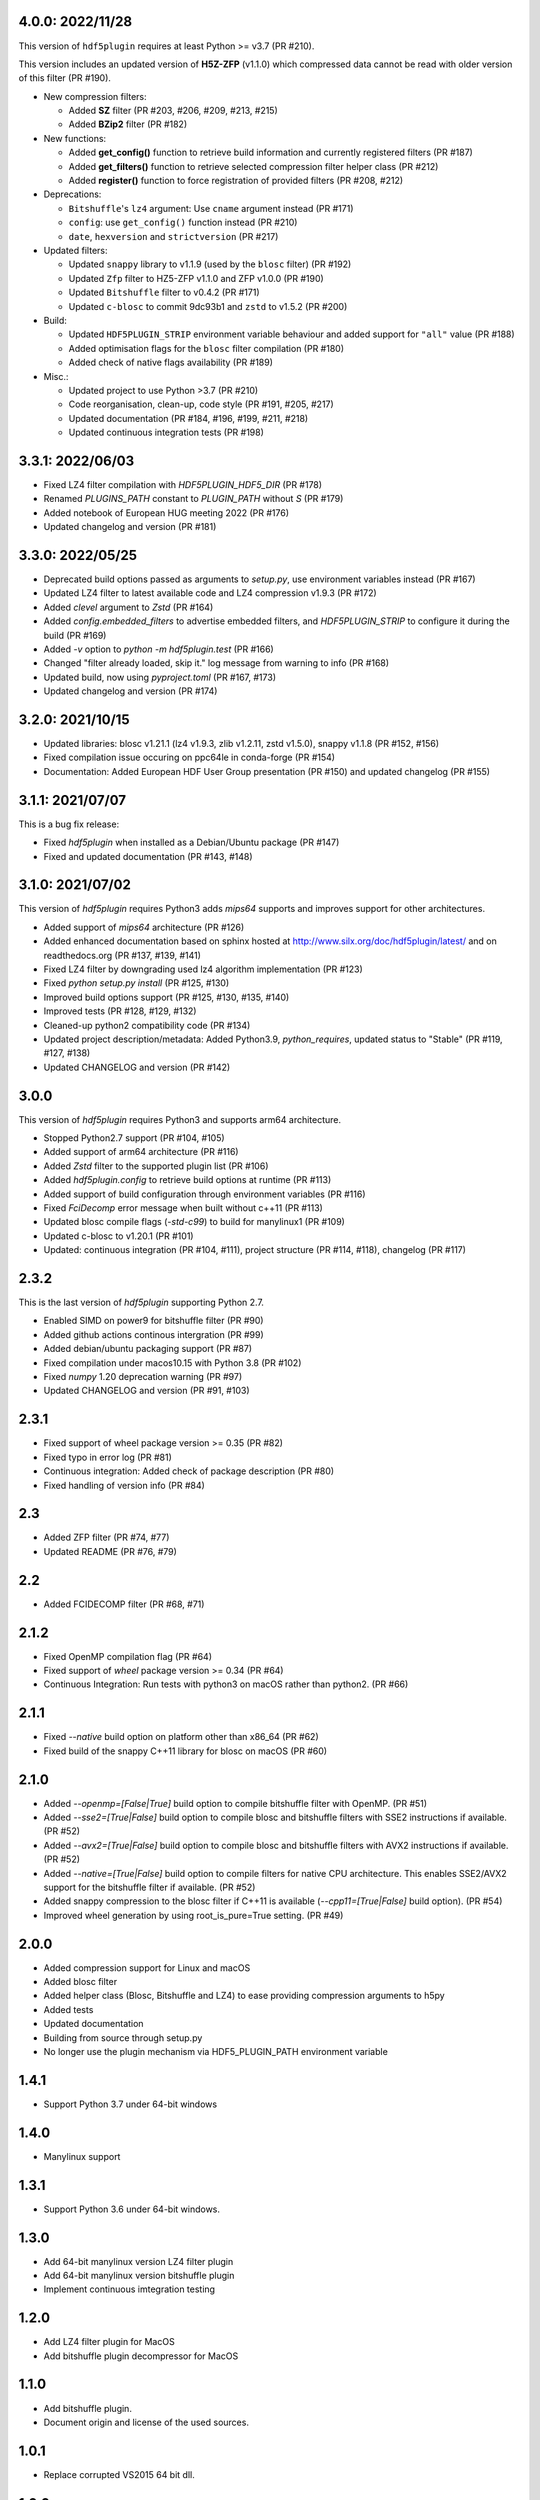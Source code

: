 4.0.0: 2022/11/28
-----------------

This version of ``hdf5plugin`` requires at least Python >= v3.7 (PR #210).

This version includes an updated version of **H5Z-ZFP** (v1.1.0) which compressed data cannot be read with older version of this filter (PR #190).

- New compression filters:

  * Added **SZ** filter (PR #203, #206, #209, #213, #215)
  * Added **BZip2** filter (PR #182)

- New functions:

  * Added **get_config()** function to retrieve build information and currently registered filters (PR #187)
  * Added **get_filters()** function to retrieve selected compression filter helper class (PR #212)
  * Added **register()** function to force registration of provided filters (PR #208, #212)

- Deprecations:

  * ``Bitshuffle``'s ``lz4`` argument: Use ``cname`` argument instead (PR #171)
  * ``config``: use ``get_config()`` function instead (PR #210)
  * ``date``, ``hexversion`` and ``strictversion`` (PR #217)

- Updated filters:

  * Updated ``snappy`` library to v1.1.9 (used by the ``blosc`` filter) (PR #192)
  * Updated ``Zfp`` filter to HZ5-ZFP v1.1.0 and ZFP v1.0.0 (PR #190)
  * Updated ``Bitshuffle`` filter to v0.4.2 (PR #171)
  * Updated ``c-blosc`` to commit 9dc93b1 and ``zstd`` to v1.5.2 (PR #200)

- Build:

  * Updated ``HDF5PLUGIN_STRIP`` environment variable behaviour and added support for ``"all"`` value (PR #188)
  * Added optimisation flags for the ``blosc`` filter compilation (PR #180)
  * Added check of native flags availability (PR #189)

- Misc.:

  * Updated project to use Python >3.7 (PR #210)
  * Code reorganisation, clean-up, code style (PR #191, #205, #217)
  * Updated documentation (PR #184, #196, #199, #211, #218)
  * Updated continuous integration tests (PR #198)

3.3.1: 2022/06/03
-----------------

- Fixed LZ4 filter compilation with `HDF5PLUGIN_HDF5_DIR` (PR #178)
- Renamed `PLUGINS_PATH` constant to `PLUGIN_PATH` without `S` (PR #179)
- Added notebook of European HUG meeting 2022 (PR #176)
- Updated changelog and version (PR #181)

3.3.0: 2022/05/25
-----------------

- Deprecated build options passed as arguments to `setup.py`, use environment variables instead (PR #167)
- Updated LZ4 filter to latest available code and LZ4 compression v1.9.3 (PR #172)
- Added `clevel` argument to `Zstd` (PR #164)
- Added `config.embedded_filters` to advertise embedded filters, and `HDF5PLUGIN_STRIP` to configure it during the build (PR #169)
- Added `-v` option to `python -m hdf5plugin.test` (PR #166)
- Changed "filter already loaded, skip it." log message from warning to info (PR #168)
- Updated build, now using `pyproject.toml` (PR #167, #173)
- Updated changelog and version (PR #174)

3.2.0: 2021/10/15
-----------------

- Updated libraries: blosc v1.21.1 (lz4 v1.9.3, zlib v1.2.11, zstd v1.5.0), snappy v1.1.8 (PR #152, #156)
- Fixed compilation issue occuring on ppc64le in conda-forge (PR #154)
- Documentation: Added European HDF User Group presentation (PR #150) and updated changelog (PR #155)

3.1.1: 2021/07/07
-----------------

This is a bug fix release:

- Fixed `hdf5plugin` when installed as a Debian/Ubuntu package (PR #147)
- Fixed and updated documentation (PR #143, #148)

3.1.0: 2021/07/02
-----------------

This version of `hdf5plugin` requires Python3 adds `mips64` supports and improves support for other architectures.

- Added support of `mips64` architecture (PR #126)
- Added enhanced documentation based on sphinx hosted at http://www.silx.org/doc/hdf5plugin/latest/ and on readthedocs.org (PR #137, #139, #141)
- Fixed LZ4 filter by downgrading used lz4 algorithm implementation (PR #123)
- Fixed `python setup.py install` (PR #125, #130)
- Improved build options support (PR #125, #130, #135, #140)
- Improved tests (PR #128, #129, #132)
- Cleaned-up python2 compatibility code (PR #134)
- Updated project description/metadata: Added Python3.9, `python_requires`, updated status to "Stable" (PR #119, #127, #138)
- Updated CHANGELOG and version (PR #142)

3.0.0
-----

This version of `hdf5plugin` requires Python3 and supports arm64 architecture.

- Stopped Python2.7 support (PR #104, #105)
- Added support of arm64 architecture (PR #116)
- Added `Zstd` filter to the supported plugin list (PR #106)
- Added `hdf5plugin.config` to retrieve build options at runtime (PR #113)
- Added support of build configuration through environment variables (PR #116)
- Fixed `FciDecomp` error message when built without c++11 (PR #113)
- Updated blosc compile flags (`-std-c99`) to build for manylinux1 (PR #109)
- Updated c-blosc to v1.20.1 (PR #101)
- Updated: continuous integration (PR #104, #111), project structure (PR #114, #118), changelog (PR #117)

2.3.2
-----

This is the last version of `hdf5plugin` supporting Python 2.7.

- Enabled SIMD on power9 for bitshuffle filter (PR #90)
- Added github actions continous intergration (PR #99)
- Added debian/ubuntu packaging support (PR #87)
- Fixed compilation under macos10.15 with Python 3.8 (PR #102)
- Fixed `numpy` 1.20 deprecation warning (PR #97)
- Updated CHANGELOG and version (PR #91, #103)

2.3.1
-----

- Fixed support of wheel package version >= 0.35 (PR #82)
- Fixed typo in error log (PR #81)
- Continuous integration: Added check of package description (PR #80)
- Fixed handling of version info (PR #84)

2.3
---

- Added ZFP filter (PR #74, #77)
- Updated README (PR #76, #79)

2.2
---

- Added FCIDECOMP filter (PR #68, #71)

2.1.2
-----

- Fixed OpenMP compilation flag (PR #64)
- Fixed support of `wheel` package version >= 0.34 (PR #64)
- Continuous Integration: Run tests with python3 on macOS rather than python2. (PR #66)

2.1.1
-----

- Fixed `--native` build option on platform other than x86_64 (PR #62)
- Fixed build of the snappy C++11 library for blosc on macOS (PR #60)

2.1.0
-----

- Added `--openmp=[False|True]` build option to compile bitshuffle filter with OpenMP. (PR #51)
- Added `--sse2=[True|False]` build option to compile blosc and bitshuffle filters with SSE2 instructions if available. (PR #52)
- Added `--avx2=[True|False]` build option to compile blosc and bitshuffle filters with AVX2 instructions if available. (PR #52)
- Added `--native=[True|False]` build option to compile filters for native CPU architecture. This enables SSE2/AVX2 support for the bitshuffle filter if available. (PR #52)
- Added snappy compression to the blosc filter if C++11 is available (`--cpp11=[True|False]` build option). (PR #54)
- Improved wheel generation by using root_is_pure=True setting. (PR #49)

2.0.0
-----

- Added compression support for Linux and macOS
- Added blosc filter
- Added helper class (Blosc, Bitshuffle and LZ4) to ease providing compression arguments to h5py
- Added tests
- Updated documentation
- Building from source through setup.py
- No longer use the plugin mechanism via HDF5_PLUGIN_PATH environment variable

1.4.1
-----

- Support Python 3.7 under 64-bit windows

1.4.0
-----

- Manylinux support

1.3.1
-----

- Support Python 3.6 under 64-bit windows.

1.3.0
-----

- Add 64-bit manylinux version LZ4 filter plugin

- Add 64-bit manylinux version bitshuffle plugin

- Implement continuous imtegration testing


1.2.0
-----

- Add LZ4 filter plugin for MacOS

- Add bitshuffle plugin decompressor for MacOS

1.1.0
-----

- Add bitshuffle plugin.

- Document origin and license of the used sources.

1.0.1
-----

- Replace corrupted VS2015 64 bit dll.

1.0.0
-----

- Initial release with LZ4 filter plugin.
